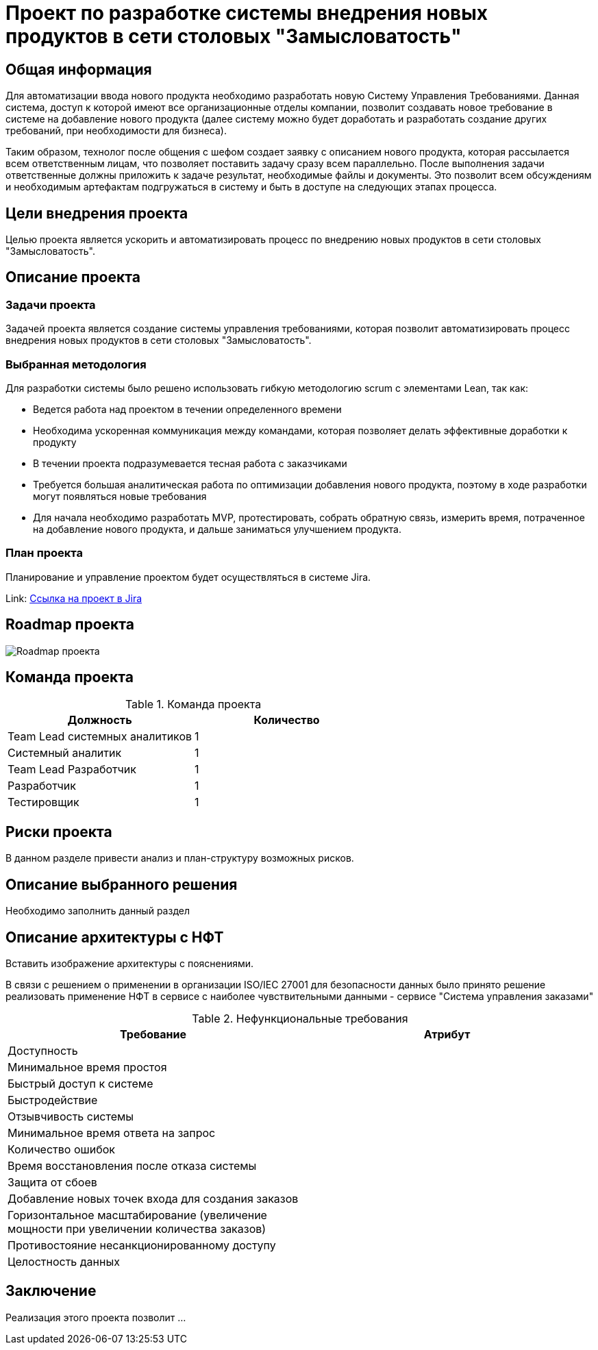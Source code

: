 = Проект по разработке системы внедрения новых продуктов в сети столовых "Замысловатость"

== Общая информация
Для автоматизации ввода нового продукта необходимо разработать новую Систему Управления Требованиями. Данная система, доступ к которой имеют все организационные отделы компании, позволит создавать новое требование в системе на добавление нового продукта (далее систему можно будет доработать и разработать создание других требований, при необходимости для бизнеса).  

Таким образом, технолог после общения с шефом создает заявку с описанием нового продукта, которая рассылается всем ответственным лицам, что позволяет поставить задачу сразу всем параллельно. После выполнения задачи ответственные должны приложить к задаче результат, необходимые файлы и документы. Это позволит всем обсуждениям и необходимым артефактам подгружаться в систему и быть в доступе на следующих этапах процесса.

== Цели внедрения проекта
Целью проекта является ускорить и автоматизировать процесс по внедрению новых продуктов в сети столовых "Замысловатость".

== Описание проекта
=== Задачи проекта
Задачей проекта является создание системы управления требованиями, которая позволит автоматизировать процесс внедрения новых продуктов в сети столовых "Замысловатость".

=== Выбранная методология
Для разработки системы было решено использовать гибкую методологию scrum с элементами Lean, так как:

* Ведется работа над проектом в течении определенного времени
* Необходима ускоренная коммуникация между командами, которая позволяет делать эффективные доработки к продукту
* В течении проекта подразумевается тесная работа с заказчиками
* Требуется большая аналитическая работа по оптимизации добавления нового продукта, поэтому в ходе разработки могут появляться новые требования
* Для начала необходимо разработать MVP, протестировать, собрать обратную связь, измерить время, потраченное на добавление нового продукта, и дальше заниматься улучшением продукта. 

=== План проекта

Планирование и управление проектом будет осуществляться в системе Jira.

Link: https://anastasiyaches-1729759099872.atlassian.net/jira/software/projects/SCRUM/boards/1/backlog[Ссылка на проект в Jira]

== Roadmap проекта

image::images/Roadmap.png[Roadmap проекта]

== Команда проекта


.Команда проекта
[cols="2*",options="header"]  
|=== 
|Должность|Количество
|Team Lead системных аналитиков|1
|Системный аналитик|1
|Team Lead Разработчик|1
|Разработчик|1
|Тестировщик|1
|===

== Риски проекта

В данном разделе привести анализ и план-структуру возможных рисков.

== Описание выбранного решения

Необходимо заполнить данный раздел

== Описание архитектуры с НФТ

Вставить изображение архитектуры с пояснениями.


В связи с решением о применении в организации ISO/IEC 27001 для безопасности данных было принято решение реализовать применение НФТ в сервисе с наиболее чувствительными данными - сервисе "Система управления заказами"

.Нефункциональные требования
[options="header"]
|===
|Требование |Атрибут 
|Доступность	| 
|Минимальное время простоя	| 
|Быстрый доступ к системе	| 
|Быстродействие	|  
|Отзывчивость системы	| 
|Минимальное время ответа на запрос	|   
|Количество ошибок	|  
|Время восстановления после отказа системы	| 
|Защита от сбоев	|  
|Добавление новых точек входа для создания заказов	|  
|Горизонтальное масштабирование (увеличение мощности при увеличении количества заказов)	|  
|Противостояние несанкционированному доступу	|  
|Целостность данных	|  
|===


== Заключение

Реализация этого проекта позволит ...